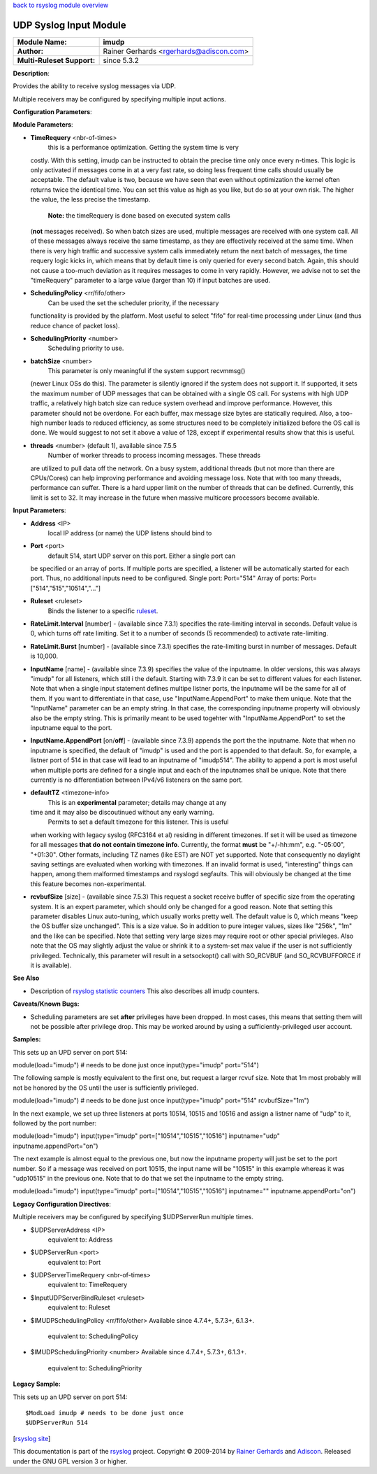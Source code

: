 `back to rsyslog module overview <rsyslog_conf_modules.html>`_

UDP Syslog Input Module
=======================

===========================  ======================
**Module Name:**             **imudp**
**Author:**                  Rainer Gerhards <rgerhards@adiscon.com>
**Multi-Ruleset Support:**   since 5.3.2
===========================  ======================

**Description**:

Provides the ability to receive syslog messages via UDP.

Multiple receivers may be configured by specifying multiple input
actions.

**Configuration Parameters**:

**Module Parameters**:

-  **TimeRequery** <nbr-of-times>
    this is a performance optimization. Getting the system time is very
   costly. With this setting, imudp can be instructed to obtain the
   precise time only once every n-times. This logic is only activated if
   messages come in at a very fast rate, so doing less frequent time
   calls should usually be acceptable. The default value is two, because
   we have seen that even without optimization the kernel often returns
   twice the identical time. You can set this value as high as you like,
   but do so at your own risk. The higher the value, the less precise
   the timestamp.
    **Note:** the timeRequery is done based on executed system calls
   (**not** messages received). So when batch sizes are used, multiple
   messages are received with one system call. All of these messages
   always receive the same timestamp, as they are effectively received
   at the same time. When there is very high traffic and successive
   system calls immediately return the next batch of messages, the time
   requery logic kicks in, which means that by default time is only
   queried for every second batch. Again, this should not cause a
   too-much deviation as it requires messages to come in very rapidly.
   However, we advise not to set the "timeRequery" parameter to a large
   value (larger than 10) if input batches are used.
-  **SchedulingPolicy** <rr/fifo/other>
    Can be used the set the scheduler priority, if the necessary
   functionality is provided by the platform. Most useful to select
   "fifo" for real-time processing under Linux (and thus reduce chance
   of packet loss).
-  **SchedulingPriority** <number>
    Scheduling priority to use.
-  **batchSize** <number>
    This parameter is only meaningful if the system support recvmmsg()
   (newer Linux OSs do this). The parameter is silently ignored if the
   system does not support it. If supported, it sets the maximum number
   of UDP messages that can be obtained with a single OS call. For
   systems with high UDP traffic, a relatively high batch size can
   reduce system overhead and improve performance. However, this
   parameter should not be overdone. For each buffer, max message size
   bytes are statically required. Also, a too-high number leads to
   reduced efficiency, as some structures need to be completely
   initialized before the OS call is done. We would suggest to not set
   it above a value of 128, except if experimental results show that
   this is useful.
-  **threads** <number> (default 1), available since 7.5.5
    Number of worker threads to process incoming messages. These threads
   are utilized to pull data off the network. On a busy system,
   additional threads (but not more than there are CPUs/Cores) can help
   improving performance and avoiding message loss. Note that with too
   many threads, performance can suffer. There is a hard upper limit on
   the number of threads that can be defined. Currently, this limit is
   set to 32. It may increase in the future when massive multicore
   processors become available.

**Input Parameters**:

-  **Address** <IP>
    local IP address (or name) the UDP listens should bind to
-  **Port** <port>
    default 514, start UDP server on this port. Either a single port can
   be specified or an array of ports. If multiple ports are specified, a
   listener will be automatically started for each port. Thus, no
   additional inputs need to be configured.
   Single port: Port="514"
   Array of ports: Port=["514","515","10514","..."]
-  **Ruleset** <ruleset>
    Binds the listener to a specific `ruleset <multi_ruleset.html>`_.
-  **RateLimit.Interval** [number] - (available since 7.3.1) specifies
   the rate-limiting interval in seconds. Default value is 0, which
   turns off rate limiting. Set it to a number of seconds (5
   recommended) to activate rate-limiting.
-  **RateLimit.Burst** [number] - (available since 7.3.1) specifies the
   rate-limiting burst in number of messages. Default is 10,000.
-  **InputName** [name] - (available since 7.3.9) specifies the value of
   the inputname. In older versions, this was always "imudp" for all
   listeners, which still i the default. Starting with 7.3.9 it can be
   set to different values for each listener. Note that when a single
   input statement defines multipe listner ports, the inputname will be
   the same for all of them. If you want to differentiate in that case,
   use "InputName.AppendPort" to make them unique. Note that the
   "InputName" parameter can be an empty string. In that case, the
   corresponding inputname property will obviously also be the empty
   string. This is primarily meant to be used togehter with
   "InputName.AppendPort" to set the inputname equal to the port.
-  **InputName.AppendPort** [on/**off**] - (available since 7.3.9)
   appends the port the the inputname. Note that when no inputname is
   specified, the default of "imudp" is used and the port is appended to
   that default. So, for example, a listner port of 514 in that case
   will lead to an inputname of "imudp514". The ability to append a port
   is most useful when multiple ports are defined for a single input and
   each of the inputnames shall be unique. Note that there currently is
   no differentiation between IPv4/v6 listeners on the same port.
-  **defaultTZ** <timezone-info>
    This is an **experimental** parameter; details may change at any
   time and it may also be discoutinued without any early warning.
    Permits to set a default timezone for this listener. This is useful
   when working with legacy syslog (RFC3164 et al) residing in different
   timezones. If set it will be used as timezone for all messages **that
   do not contain timezone info**. Currently, the format **must** be
   "+/-hh:mm", e.g. "-05:00", "+01:30". Other formats, including TZ
   names (like EST) are NOT yet supported. Note that consequently no
   daylight saving settings are evaluated when working with timezones.
   If an invalid format is used, "interesting" things can happen, among
   them malformed timestamps and rsyslogd segfaults. This will obviously
   be changed at the time this feature becomes non-experimental.
-  **rcvbufSize** [size] - (available since 7.5.3) This request a socket
   receive buffer of specific size from the operating system. It is an
   expert parameter, which should only be changed for a good reason.
   Note that setting this parameter disables Linux auto-tuning, which
   usually works pretty well. The default value is 0, which means "keep
   the OS buffer size unchanged". This is a size value. So in addition
   to pure integer values, sizes like "256k", "1m" and the like can be
   specified. Note that setting very large sizes may require root or
   other special privileges. Also note that the OS may slightly adjust
   the value or shrink it to a system-set max value if the user is not
   sufficiently privileged. Technically, this parameter will result in a
   setsockopt() call with SO\_RCVBUF (and SO\_RCVBUFFORCE if it is
   available).

**See Also**

-  Description of `rsyslog statistic
   counters <http://www.rsyslog.com/rsyslog-statistic-counter/>`_ This
   also describes all imudp counters.

**Caveats/Known Bugs:**

-  Scheduling parameters are set **after** privileges have been dropped.
   In most cases, this means that setting them will not be possible
   after privilege drop. This may be worked around by using a
   sufficiently-privileged user account.

**Samples:**

This sets up an UPD server on port 514:

module(load="imudp") # needs to be done just once input(type="imudp"
port="514")

The following sample is mostly equivalent to the first one, but request
a larger rcvuf size. Note that 1m most probably will not be honored by
the OS until the user is sufficiently privileged.

module(load="imudp") # needs to be done just once input(type="imudp"
port="514" rcvbufSize="1m")

In the next example, we set up three listeners at ports 10514, 10515 and
10516 and assign a listner name of "udp" to it, followed by the port
number:

module(load="imudp") input(type="imudp" port=["10514","10515","10516"]
inputname="udp" inputname.appendPort="on")

The next example is almost equal to the previous one, but now the
inputname property will just be set to the port number. So if a message
was received on port 10515, the input name will be "10515" in this
example whereas it was "udp10515" in the previous one. Note that to do
that we set the inputname to the empty string.

module(load="imudp") input(type="imudp" port=["10514","10515","10516"]
inputname="" inputname.appendPort="on")

**Legacy Configuration Directives**:

Multiple receivers may be configured by specifying $UDPServerRun
multiple times.

-  $UDPServerAddress <IP>
    equivalent to: Address
-  $UDPServerRun <port>
    equivalent to: Port
-  $UDPServerTimeRequery <nbr-of-times>
    equivalent to: TimeRequery
-  $InputUDPServerBindRuleset <ruleset>
    equivalent to: Ruleset
-  $IMUDPSchedulingPolicy <rr/fifo/other> Available since 4.7.4+,
   5.7.3+, 6.1.3+.
    equivalent to: SchedulingPolicy
-  $IMUDPSchedulingPriority <number> Available since 4.7.4+, 5.7.3+,
   6.1.3+.
    equivalent to: SchedulingPriority

**Legacy Sample:**

This sets up an UPD server on port 514:

::

   $ModLoad imudp # needs to be done just once
   $UDPServerRun 514

[`rsyslog site <http://www.rsyslog.com/>`_\ ]

This documentation is part of the `rsyslog <http://www.rsyslog.com/>`_
project.
Copyright © 2009-2014 by `Rainer Gerhards <http://www.gerhards.net/rainer>`_
and `Adiscon <http://www.adiscon.com/>`_. Released under the GNU GPL
version 3 or higher.
